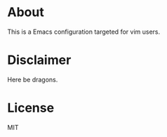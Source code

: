 * About
This is a Emacs configuration targeted for vim users.

* Disclaimer
Here be dragons.

* License
MIT
